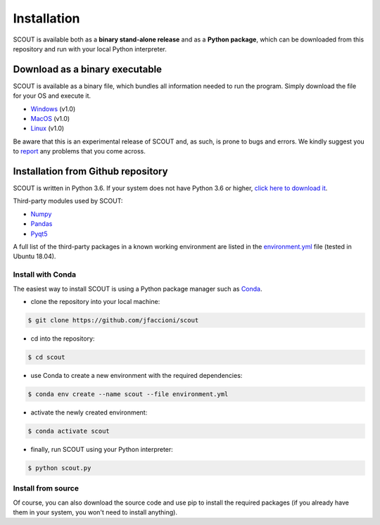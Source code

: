 Installation
============

SCOUT is available both as a **binary stand-alone release** and as a **Python package**, which can be downloaded from this repository and run with your local Python interpreter.

Download as a binary executable
-------------------------------
SCOUT is available as a binary file, which bundles all information needed to run the program. Simply download the file for your OS and execute it.

- `Windows <link>`_ (v1.0)

- `MacOS <link>`_ (v1.0)

- `Linux <link>`_ (v1.0)

Be aware that this is an experimental release of SCOUT and, as such, is prone to bugs and errors. We kindly suggest you to `report <https://github.com/jfaccioni/scout/issues>`_ any problems that you come across.

Installation from Github repository
-----------------------------------
SCOUT is written in Python 3.6. If your system does not have Python 3.6 or higher, `click here to download it <https://www.python.org/downloads/>`_.

Third-party modules used by SCOUT:

- `Numpy <http://www.numpy.org/>`_

- `Pandas <https://pandas.pydata.org/>`_

- `Pyqt5 <https://pypi.org/project/PyQt5/>`_


A full list of the third-party packages in a known working environment are listed in the `environment.yml <https://github.com/jfaccioni/scout/environment.yml>`_ file (tested in Ubuntu 18.04).

Install with Conda
*******************
The easiest way to install SCOUT is using a Python package manager such as `Conda <https://conda.io/docs/>`_.

- clone the repository into your local machine:

.. code-block:: bash

  $ git clone https://github.com/jfaccioni/scout

- cd into the repository:

.. code-block:: bash

  $ cd scout

- use Conda to create a new environment with the required dependencies:

.. code-block:: bash

  $ conda env create --name scout --file environment.yml

- activate the newly created environment:

.. code-block:: bash

  $ conda activate scout

- finally, run SCOUT using your Python interpreter:

.. code-block:: bash

  $ python scout.py

Install from source
*******************
Of course, you can also download the source code and use pip to install the required packages (if you already have them in your system, you won't need to install anything).
